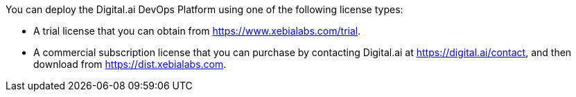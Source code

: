 // Include details about the license and how they can sign up. If no license is required, clarify that. 

You can deploy the Digital.ai DevOps Platform using one of the following license types:

*	A trial license that you can obtain from https://www.xebialabs.com/trial.
*	A commercial subscription license that you can purchase by contacting Digital.ai at https://digital.ai/contact, and then download from https://dist.xebialabs.com.

